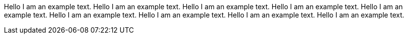 Hello I am an example text. Hello I am an example text. Hello I am an example text. Hello I am an example text.
Hello I am an example text. Hello I am an example text. Hello I am an example text. Hello I am an example text. Hello I am an example text. 